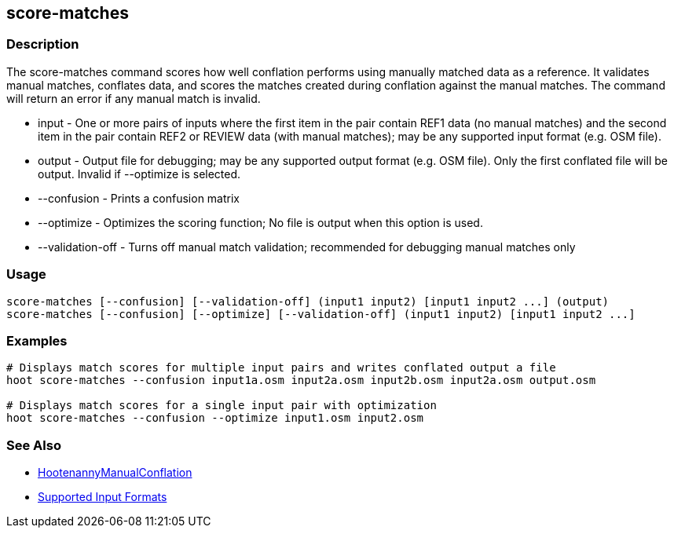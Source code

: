 [[score-matches]]
== score-matches

=== Description

The +score-matches+ command scores how well conflation performs using manually matched data as a reference. It validates 
manual matches, conflates data, and scores the matches created during conflation against the manual matches. The 
command will return an error if any manual match is invalid.

* +input+            - One or more pairs of inputs where the first item in the pair contain REF1 data (no manual matches) 
                       and the second item in the pair contain REF2 or REVIEW data (with manual matches); may be any 
                       supported input format (e.g. OSM file).
* +output+           - Output file for debugging; may be any supported output format (e.g. OSM file). Only the first 
                       conflated file will be output. Invalid if +--optimize+ is selected.
* +--confusion+      - Prints a confusion matrix
* +--optimize+       - Optimizes the scoring function; No file is output when this option is used.
* +--validation-off+ - Turns off manual match validation; recommended for debugging manual matches only

=== Usage

--------------------------------------
score-matches [--confusion] [--validation-off] (input1 input2) [input1 input2 ...] (output)
score-matches [--confusion] [--optimize] [--validation-off] (input1 input2) [input1 input2 ...]
--------------------------------------

=== Examples

--------------------------------------
# Displays match scores for multiple input pairs and writes conflated output a file
hoot score-matches --confusion input1a.osm input2a.osm input2b.osm input2a.osm output.osm

# Displays match scores for a single input pair with optimization
hoot score-matches --confusion --optimize input1.osm input2.osm
--------------------------------------

=== See Also

* <<hootDevGuide, HootenannyManualConflation>>
* https://github.com/ngageoint/hootenanny/blob/master/docs/user/SupportedDataFormats.asciidoc#applying-changes-1[Supported Input Formats]

